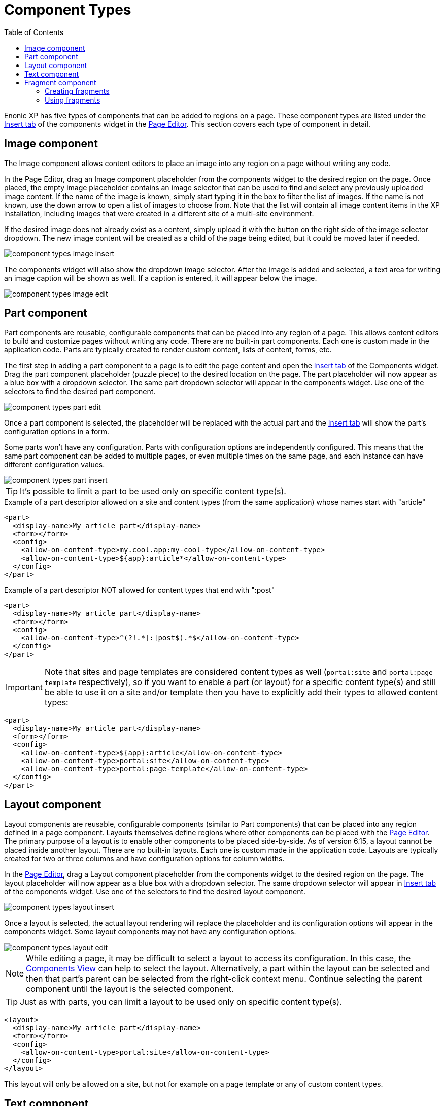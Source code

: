 = Component Types
:toc: right
:imagesdir: images

Enonic XP has five types of components that can be added to regions on a page. These component types are listed under the <<../widgets#insert-tab,Insert tab>> of the components widget in the <<page-editor#,Page Editor>>. This section covers each type of component in detail.


== Image component

The Image component allows content editors to place an image into any region on a page without writing any code.

In the Page Editor, drag an Image component placeholder from the components widget to the desired region on the page. Once placed, the empty image placeholder contains an image selector that can be used to find and select any previously uploaded image content. If the name of the image is known, simply start typing it in the box to filter the list of images. If the name is not known, use the down arrow to open a list of images to choose from. Note that the list will contain all image content items in the XP installation, including images that were created in a different site of a multi-site environment.

If the desired image does not already exist as a content, simply upload it with the button on the right side of the image selector dropdown. The new image content will be created as a child of the page being edited, but it could be moved later if needed.

image::component-types-image-insert.png[]

The components widget will also show the dropdown image selector. After the image is added and selected, a text area for writing an image caption will be shown as well. If a caption is entered, it will appear below the image.

image::component-types-image-edit.png[]


== Part component

Part components are reusable, configurable components that can be placed into any region of a page. This allows content editors to build and customize pages without writing any code. There are no built-in part components. Each one is custom made in the application code. Parts are typically created to render custom content, lists of content, forms, etc.

The first step in adding a part component to a page is to edit the page content and open the <<../widgets#insert_tab,Insert tab>> of the Components widget. Drag the part component placeholder (puzzle piece) to the desired location on the page. The part placeholder will now appear as a blue box with a dropdown selector. The same part dropdown selector will appear in the components widget. Use one of the selectors to find the desired part component.

image::component-types-part-edit.png[]

Once a part component is selected, the placeholder will be replaced with the actual part and the <<../widgets#insert_tab,Insert tab>> will show the part’s configuration options in a form.

Some parts won’t have any configuration. Parts with configuration options are independently configured. This means that the same part component can be added to multiple pages, or even multiple times on the same page, and each instance can have different configuration values.

image::component-types-part-insert.png[]

TIP: It's possible to limit a part to be used only on specific content type(s).

.Example of a part descriptor allowed on a site and content types (from the same application) whose names start with "article"
[source,xml]
----
<part>
  <display-name>My article part</display-name>
  <form></form>
  <config>
    <allow-on-content-type>my.cool.app:my-cool-type</allow-on-content-type>
    <allow-on-content-type>${app}:article*</allow-on-content-type>
  </config>
</part>
----

.Example of a part descriptor NOT allowed for content types that end with ":post"
[source,XML]
----
<part>
  <display-name>My article part</display-name>
  <form></form>
  <config>
    <allow-on-content-type>^(?!.*[:]post$).*$</allow-on-content-type>
  </config>
</part>
----

IMPORTANT: Note that sites and page templates are considered content types as well (`portal:site` and `portal:page-template` respectively),
so if you want to enable a part (or layout) for a specific content type(s) and still be able to use it on a site and/or template then you have
to explicitly add their types to allowed content types:

[source,xml]
----
<part>
  <display-name>My article part</display-name>
  <form></form>
  <config>
    <allow-on-content-type>${app}:article</allow-on-content-type>
    <allow-on-content-type>portal:site</allow-on-content-type>
    <allow-on-content-type>portal:page-template</allow-on-content-type>
  </config>
</part>
----


== Layout component

Layout components are reusable, configurable components (similar to Part components) that can be placed into any region defined in a page component. Layouts themselves define regions where other components can be placed with the <<page-editor#,Page Editor>>. The primary purpose of a layout is to enable other components to be placed side-by-side. As of version 6.15, a layout cannot be placed inside another layout. There are no built-in layouts. Each one is custom made in the application code. Layouts are typically created for two or three columns and have configuration options for column widths.

In the <<page-editor#,Page Editor>>, drag a Layout component placeholder from the components widget to the desired region on the page. The layout placeholder will now appear as a blue box with a dropdown selector. The same dropdown selector will appear in <<../widgets#insert-tab,Insert tab>> of the components widget. Use one of the selectors to find the desired layout component.

image::component-types-layout-insert.png[]

Once a layout is selected, the actual layout rendering will replace the placeholder and its configuration options will appear in the components widget. Some layout components may not have any configuration options.

image::component-types-layout-edit.png[]

NOTE: While editing a page, it may be difficult to select a layout to access its configuration. In this case, the <<page-editor#components-view,Components View>> can help to select the layout. Alternatively, a part within the layout can be selected and then that part’s parent can be selected from the right-click context menu. Continue selecting the parent component until the layout is the selected component.

TIP: Just as with parts, you can limit a layout to be used only on specific content type(s).

[source,xml]
----
<layout>
  <display-name>My article part</display-name>
  <form></form>
  <config>
    <allow-on-content-type>portal:site</allow-on-content-type>
  </config>
</layout>
----

This layout will only be allowed on a site, but not for example on a page template or any of custom content types.

== Text component

The Text component allows content editors to place and format text into any region on a page without writing any code. Images, videos, and links can also be added inside text components. Macros allow YouTube videos, embedded code, and no-format text to be added as well. The formatting and macro options are the same as those for the HtmlArea inputs that can be found in content types and other configuration forms in the Content Studio. The only difference is that the formatting toolbar is at the top of the page for text components.

In the <<page-editor#,Page Editor>>, drag a Text component from the <<../widgets#insert-tab,Insert tab>> of the components widget to the desired region on the page. A cursor will appear inside the text component and editing can begin. If another component is selected, the text component will need to be double-clicked to resume editing.

image::component-types-text-insert.png[]


== Fragment component

Fragments are created as content from an instance of another component. What makes a fragment special is that it uses the same configuration on every page where it’s added. When a fragment content is altered, the change is instantly visible on every page that uses it. All of the other components are independently configured.

=== Creating fragments

Fragments can be created from any component on a page. When a fragment is created, it makes a content copy of the part, layout, image or text component. In the page editor, right-click the desired component and select “Create fragment” from the context menu. The new fragment content is created as a child of the page being edited. The fragment content will open in a new editor tab where its name and configuration can be changed. At the same time, the component that was copied is replaced with the new fragment.

=== Using fragments

Once a fragment content has been created, it can be added to pages with the page editor. Drag a fragment placeholder from the <<../widgets#insert-tab,Insert tab>> of the components widget to the desired location on the page. Use the dropdown selector in the placeholder to find the desired fragment content. Once selected, the fragment will appear.

image::component-types-fragment-insert.png[]
